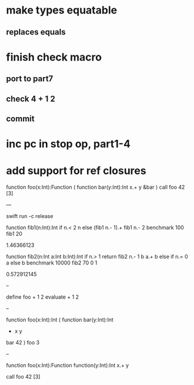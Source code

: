 * make types equatable
** replaces equals

* finish check macro
** port to part7
** check 4 + 1 2
** commit

* inc pc in stop op, part1-4
* add support for ref closures

function foo(x:Int):Function (
  function bar(y:Int):Int 
    x.+ y
  &bar
)
call foo 42 [3]

---

swift run -c release

function fib1(n:Int):Int 
  if n.< 2 n else (fib1 n.- 1).+ fib1 n.- 2 
benchmark 100 fib1 20

1.46366123

function fib2(n:Int a:Int b:Int):Int 
  if n.> 1 return fib2 n.- 1 b a.+ b else if n.= 0 a else b 
benchmark 10000 fib2 70 0 1

0.572912145

--

define foo + 1 2
evaluate + 1 2

--

function foo(x:Int):Int (
  function bar(y:Int):Int
    + x y
  bar 42
)
foo 3

--

function foo(x:Int):Function
  function(y:Int):Int 
    x.+ y

call foo 42 [3]
